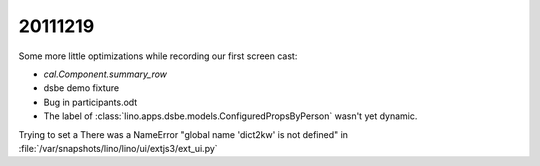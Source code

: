 20111219
========

Some more little optimizations while recording our first screen cast:

- `cal.Component.summary_row`
- dsbe demo fixture
- Bug in participants.odt
- The label of :class:`lino.apps.dsbe.models.ConfiguredPropsByPerson` 
  wasn't yet dynamic.
  
  
Trying to set a There was a NameError "global name 'dict2kw' is not defined" 
in :file:`/var/snapshots/lino/lino/ui/extjs3/ext_ui.py`

